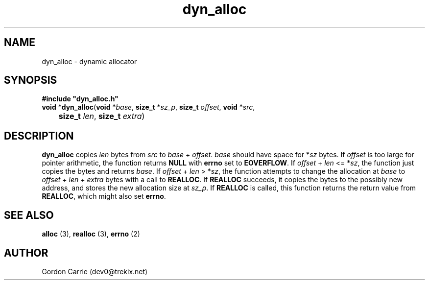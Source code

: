 .\" 
.\" Copyright (c) 2010 Gordon D. Carrie
.\" All rights reserved
.\" 
.\" Please address questions and feedback to dev0@trekix.net
.\" 
.\" $Revision: 1.1 $ $Date: 2011/01/03 20:43:44 $
.\"
.TH dyn_alloc 3 "Dynamic allocator"
.SH NAME
dyn_alloc \- dynamic allocator
.SH SYNOPSIS
.nf
\fB#include "dyn_alloc.h"\fP
\fBvoid\fP *\fBdyn_alloc\fP(\fBvoid\fP *\fIbase\fP, \fBsize_t\fP *\fIsz_p\fP, \fBsize_t\fP \fIoffset\fP, \fBvoid\fP *\fIsrc\fP,
	\fBsize_t\fP \fIlen\fP, \fBsize_t\fP \fIextra\fP)
.fi
.SH DESCRIPTION
\fBdyn_alloc\fP copies \fIlen\fP bytes from \fIsrc\fP to
\fIbase\fP\ +\ \fIoffset\fP. \fIbase\fP should have space for *\fIsz\fP bytes.
If \fIoffset\fP is too large for pointer arithmetic, the function returns
\fBNULL\fP with \fBerrno\fP set to \fBEOVERFLOW\fP. If
\fIoffset\fP\ +\ \fIlen\fP <= *\fIsz\fP, the function just copies the bytes and
returns \fIbase\fP. If \fIoffset\fP\ +\ \fIlen\fP > *\fIsz\fP, the function
attempts to change the allocation at \fIbase\fP to
\fIoffset\fP\ +\ \fIlen\fP\ +\ \fIextra\fP bytes with a call to \fBREALLOC\fP.
If \fBREALLOC\fP succeeds, it copies the bytes to the possibly new address, and
stores the new allocation size at \fIsz_p\fP. 
If \fBREALLOC\fP is called, this function returns the return value from
\fBREALLOC\fP, which might also set \fBerrno\fP.
.SH SEE ALSO
\fBalloc\fP (3), \fBrealloc\fP (3), \fBerrno\fP (2)
.SH AUTHOR
Gordon Carrie (dev0@trekix.net)
